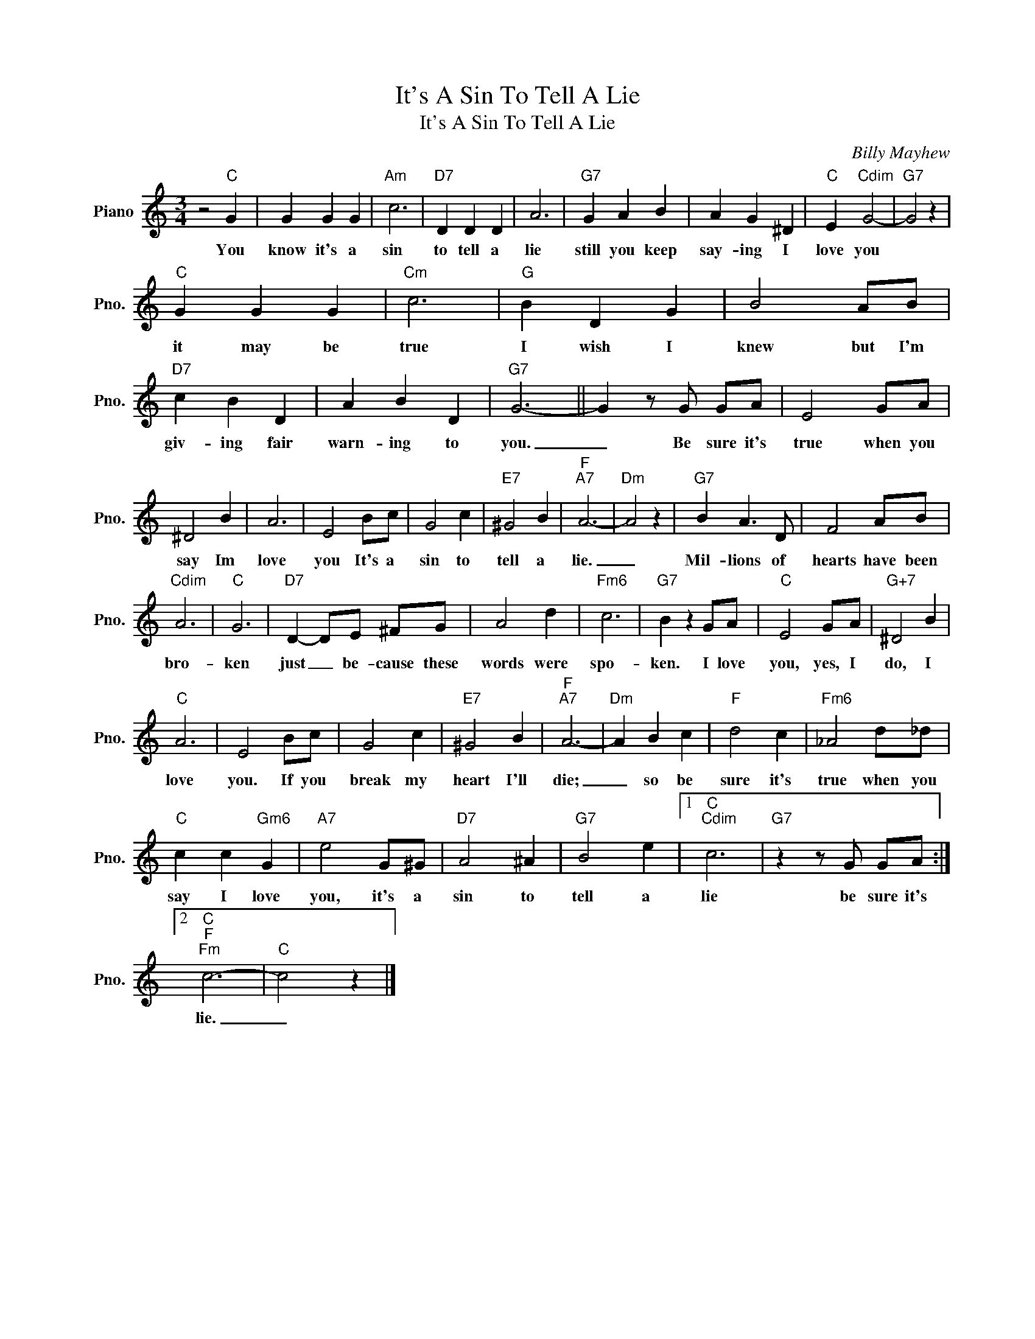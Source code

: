 X:1
T:It's A Sin To Tell A Lie
T:It's A Sin To Tell A Lie
C:Billy Mayhew
Z:All Rights Reserved
L:1/4
M:3/4
K:C
V:1 treble nm="Piano" snm="Pno."
%%MIDI program 0
%%MIDI control 7 100
%%MIDI control 10 64
V:1
 z2"C" G | G G G |"Am" c3 |"D7" D D D | A3 |"G7" G A B | A G ^D |"C" E"Cdim" G2- |"G7" G2 z | %9
w: You|know it's a|sin|to tell a|lie|still you keep|say- ing I|love you||
"C" G G G |"Cm" c3 |"G" B D G | B2 A/B/ |"D7" c B D | A B D |"G7" G3- || G z/ G/ G/A/ | E2 G/A/ | %18
w: it may be|true|I wish I|knew but I'm|giv- ing fair|warn- ing to|you.|_ Be sure it's|true when you|
 ^D2 B | A3 | E2 B/c/ | G2 c |"E7" ^G2 B |"F""A7" A3- |"Dm" A2 z |"G7" B A3/2 D/ | F2 A/B/ | %27
w: say Im|love|you It's a|sin to|tell a|lie.|_|Mil- lions of|hearts have been|
"Cdim" A3 |"C" G3 |"D7" D- D/E/ ^F/G/ | A2 d |"Fm6" c3 |"G7" B z G/A/ |"C" E2 G/A/ |"G+7" ^D2 B | %35
w: bro-|ken|just _ be- cause these|words were|spo-|ken. I love|you, yes, I|do, I|
"C" A3 | E2 B/c/ | G2 c |"E7" ^G2 B |"F""A7" A3- |"Dm" A B c |"F" d2 c |"Fm6" _A2 d/_d/ | %43
w: love|you. If you|break my|heart I'll|die;|_ so be|sure it's|true when you|
"C" c c"Gm6" G |"A7" e2 G/^G/ |"D7" A2 ^A |"G7" B2 e |1"C""Cdim" c3 |"G7" z z/ G/ G/A/ :|2 %49
w: say I love|you, it's a|sin to|tell a|lie|be sure it's|
"C""F""Fm" c3- |"C" c2 z |] %51
w: lie.|_|

